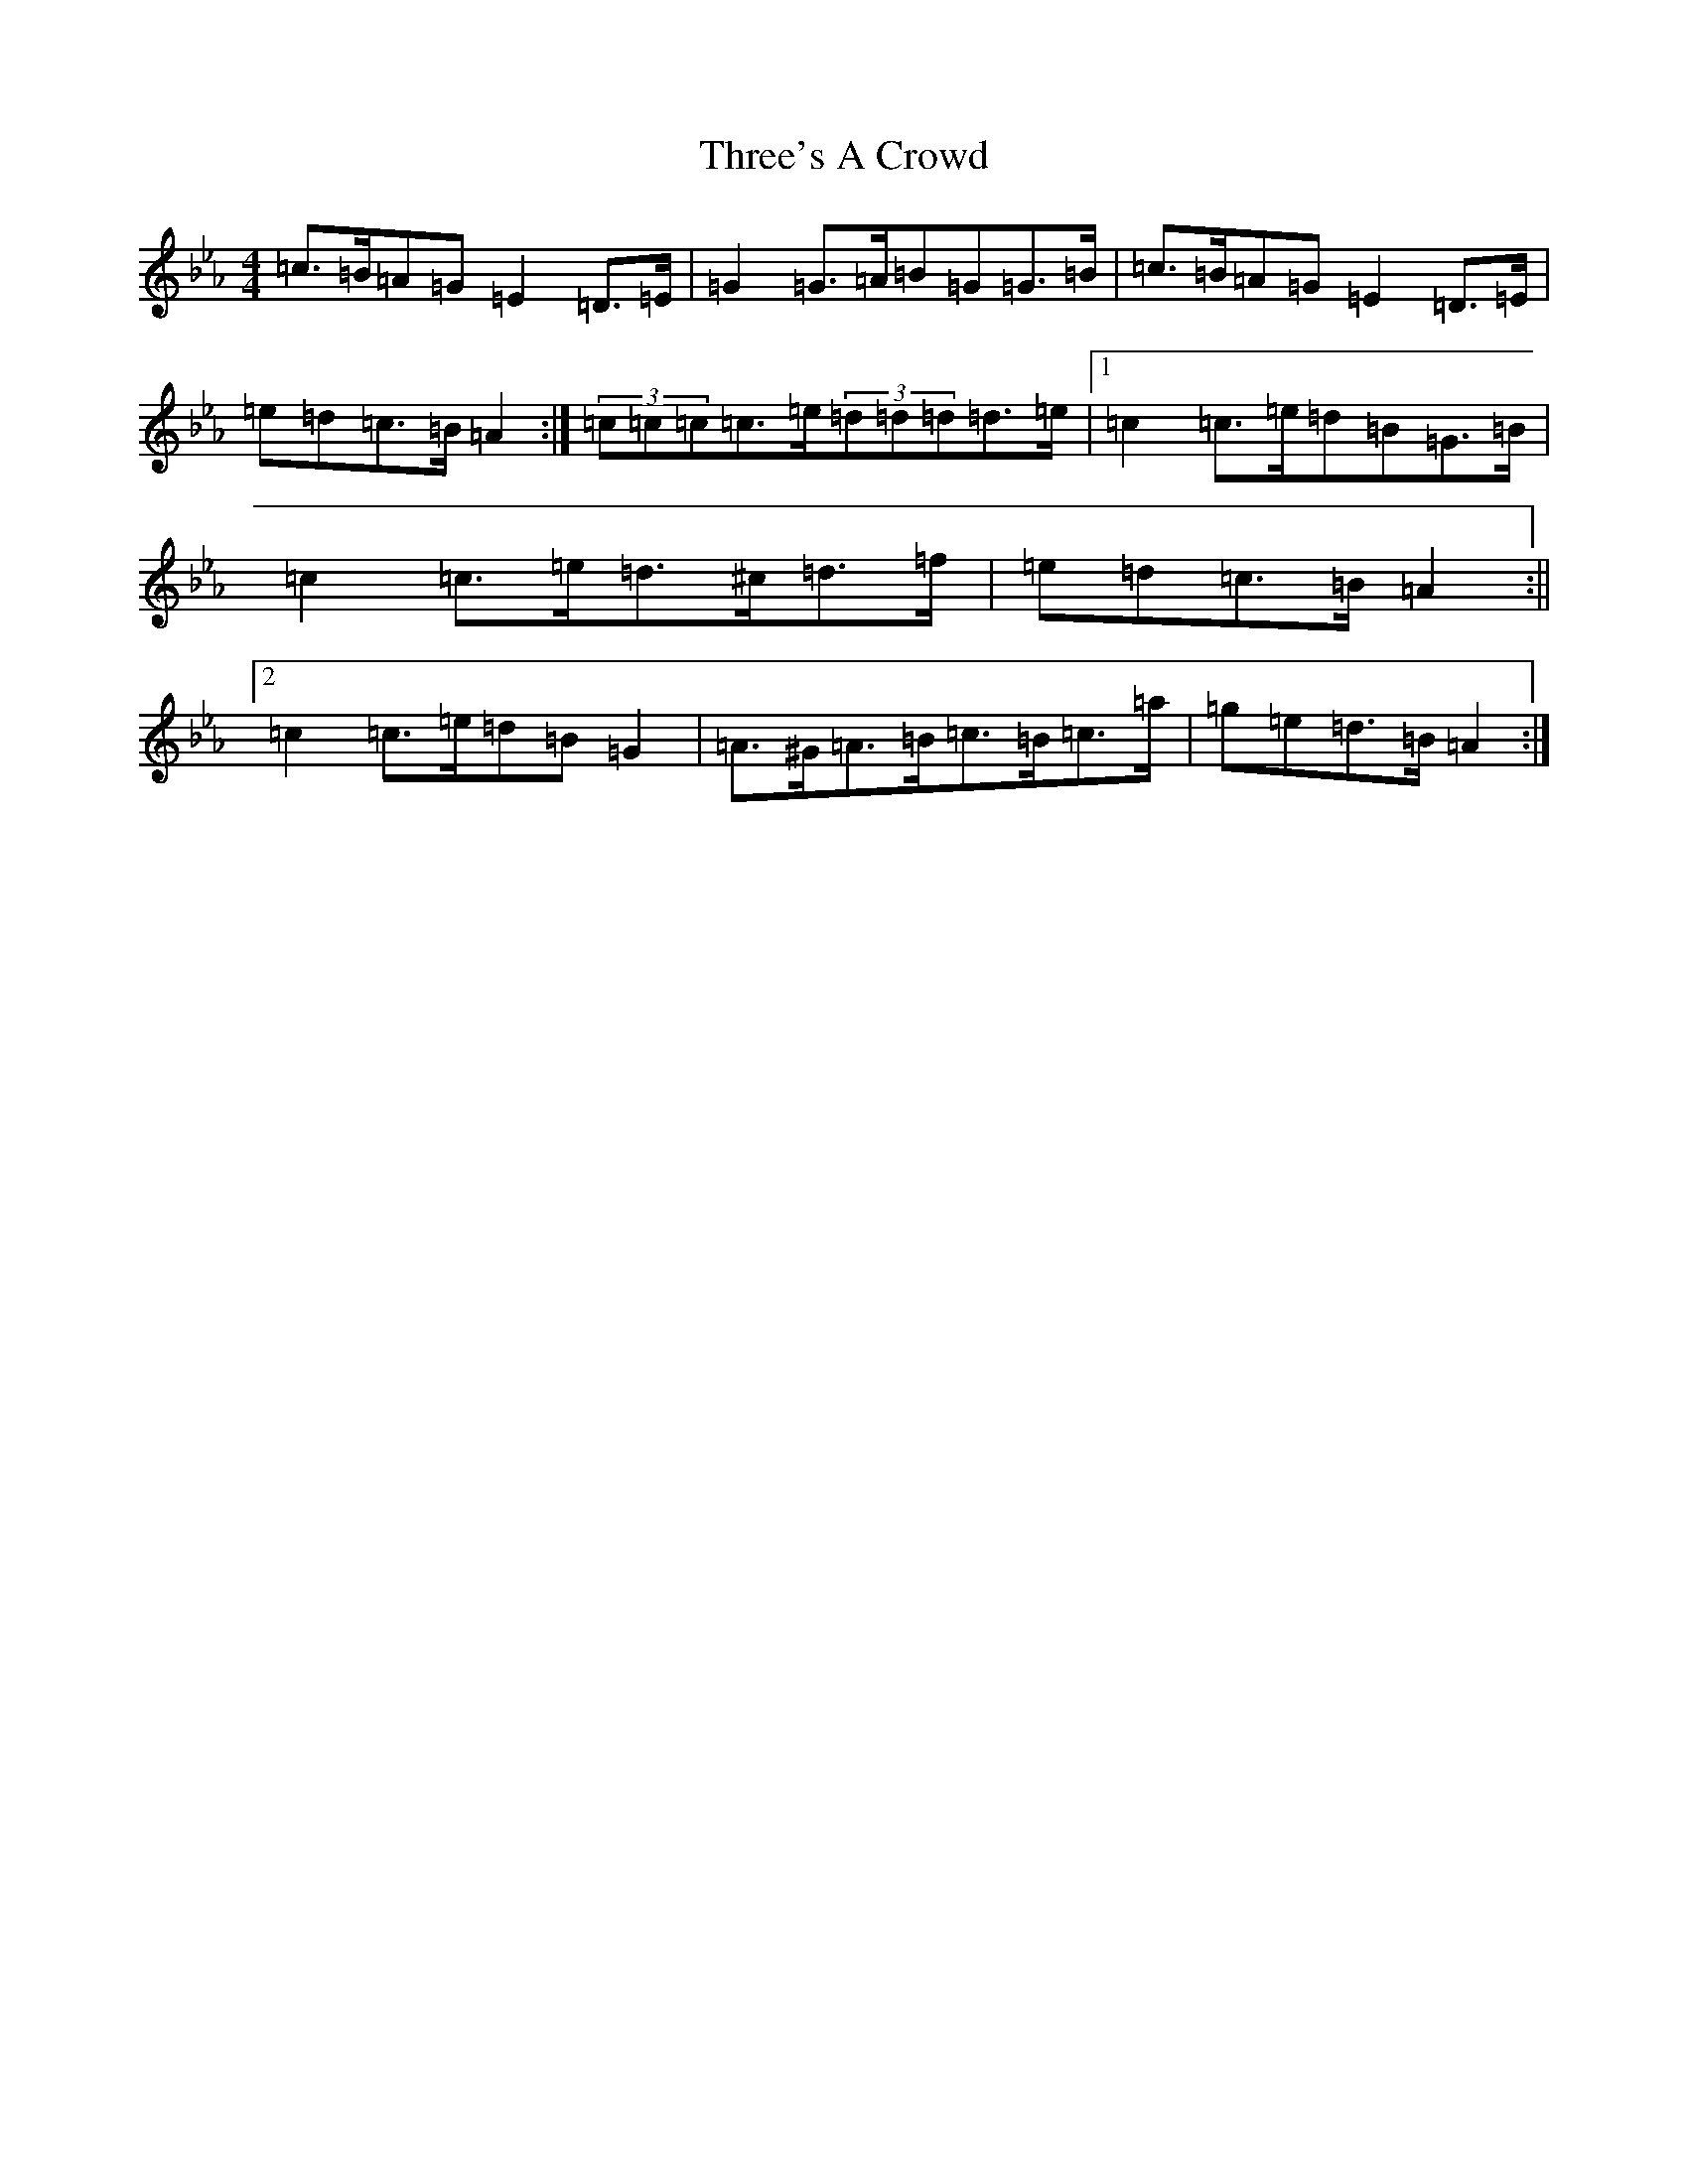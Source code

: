 X: 1780
T: Three's A Crowd
S: https://thesession.org/tunes/11890#setting11890
Z: E minor
R: jig
M:4/4
L:1/8
K: C minor
=c>=B=A=G=E2=D>=E|=G2=G>=A=B=G=G>=B|=c>=B=A=G=E2=D>=E|=e=d=c>=B=A2:|(3=c=c=c=c>=e(3=d=d=d=d>=e|1=c2=c>=e=d=B=G>=B|=c2=c>=e=d>^c=d>=f|=e=d=c>=B=A2:||2=c2=c>=e=d=B=G2|=A>^G=A>=B=c>=B=c>=a|=g=e=d>=B=A2:|
